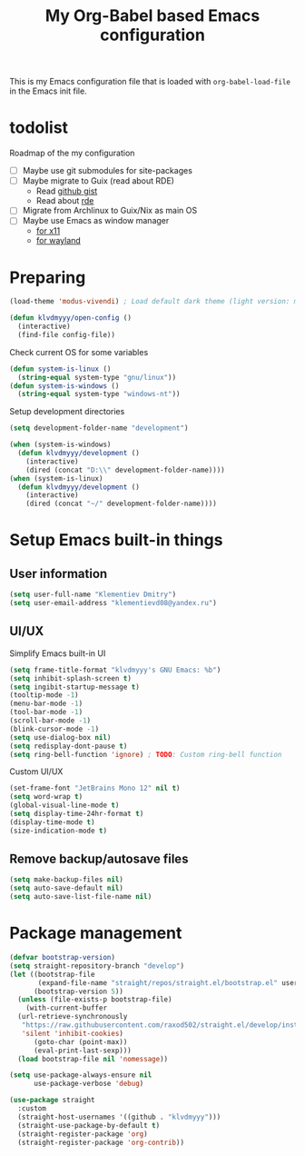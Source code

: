 #+TITLE: My Org-Babel based Emacs configuration
#+LANGUAGE: en
#+OPTIONS: H:5 toc:nil creator:nil email:nil author:t timestamp:t tags:nil tex:verbatim
#+PROPERTY: header-args :results silent :noweb no-export

This is my Emacs configuration file that is loaded with =org-babel-load-file= in the Emacs init file.

* todolist

Roadmap of the my configuration

- [ ] Maybe use git submodules for site-packages
- [ ] Maybe migrate to Guix (read about RDE)
  - Read [[https://gist.github.com/noah-evans/745c5dabf92fa62078c8d7a6952d790d][github gist]]
  - Read about [[https://github.com/abcdw/rde][rde]]
- [ ] Migrate from Archlinux to Guix/Nix as main OS
- [ ] Maybe use Emacs as window manager
  - [[https://github.com/emacs-exwm/exwm][for x11]]
  - [[https://framagit.org/nll/ewx/-/tree/master][for wayland]]

* Preparing

#+begin_src emacs-lisp
  (load-theme 'modus-vivendi) ; Load default dark theme (light version: modus-operandi)
  
  (defun klvdmyyy/open-config ()
    (interactive)
    (find-file config-file))
#+end_src

Check current OS for some variables
#+begin_src emacs-lisp
  (defun system-is-linux ()
    (string-equal system-type "gnu/linux"))
  (defun system-is-windows ()
    (string-equal system-type "windows-nt"))
#+end_src

Setup development directories
#+begin_src emacs-lisp
  (setq development-folder-name "development")

  (when (system-is-windows)
    (defun klvdmyyy/development ()
      (interactive)
      (dired (concat "D:\\" development-folder-name))))
  (when (system-is-linux)
    (defun klvdmyyy/development ()
      (interactive)
      (dired (concat "~/" development-folder-name))))
#+end_src

* Setup Emacs built-in things

** User information

#+begin_src emacs-lisp
  (setq user-full-name "Klementiev Dmitry")
  (setq user-email-address "klementievd08@yandex.ru")
#+end_src

** UI/UX

Simplify Emacs built-in UI
#+begin_src emacs-lisp
  (setq frame-title-format "klvdmyyy's GNU Emacs: %b")
  (setq inhibit-splash-screen t)
  (setq ingibit-startup-message t)
  (tooltip-mode -1)
  (menu-bar-mode -1)
  (tool-bar-mode -1)
  (scroll-bar-mode -1)
  (blink-cursor-mode -1)
  (setq use-dialog-box nil)
  (setq redisplay-dont-pause t)
  (setq ring-bell-function 'ignore) ; TODO: Custom ring-bell function
#+end_src

Custom UI/UX
#+begin_src emacs-lisp
  (set-frame-font "JetBrains Mono 12" nil t)
  (setq word-wrap t)
  (global-visual-line-mode t)
  (setq display-time-24hr-format t)
  (display-time-mode t)
  (size-indication-mode t)
#+end_src

** Remove backup/autosave files

#+begin_src emacs-lisp
  (setq make-backup-files nil)
  (setq auto-save-default nil)
  (setq auto-save-list-file-name nil)
#+end_src


* Package management

#+begin_src emacs-lisp
  (defvar bootstrap-version)
  (setq straight-repository-branch "develop")
  (let ((bootstrap-file
         (expand-file-name "straight/repos/straight.el/bootstrap.el" user-emacs-directory))
        (bootstrap-version 5))
    (unless (file-exists-p bootstrap-file)
      (with-current-buffer
  	(url-retrieve-synchronously
  	 "https://raw.githubusercontent.com/raxod502/straight.el/develop/install.el"
  	 'silent 'inhibit-cookies)
        (goto-char (point-max))
        (eval-print-last-sexp)))
    (load bootstrap-file nil 'nomessage))
#+end_src

#+begin_src emacs-lisp
  (setq use-package-always-ensure nil
        use-package-verbose 'debug)

  (use-package straight
    :custom
    (straight-host-usernames '((github . "klvdmyyy")))
    (straight-use-package-by-default t)
    (straight-register-package 'org)
    (straight-register-package 'org-contrib))
#+end_src
